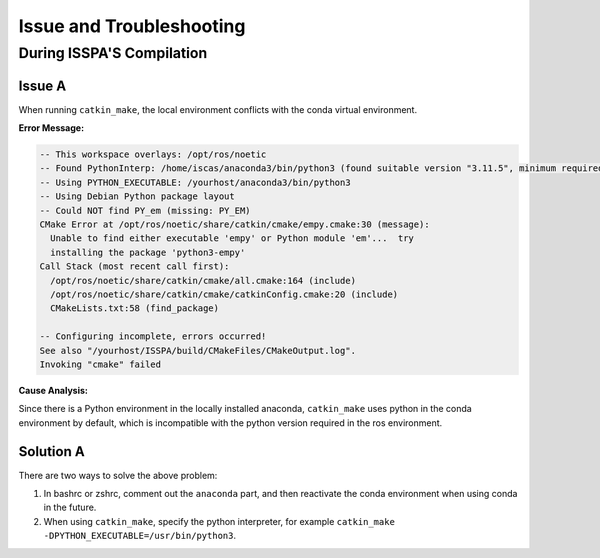 **Issue and Troubleshooting**
=============================

During ISSPA'S Compilation
--------------------------

Issue A
~~~~~~~~

When running ``catkin_make``, the local environment conflicts with the conda virtual environment.

**Error Message:**

.. code-block:: bash

    -- This workspace overlays: /opt/ros/noetic
    -- Found PythonInterp: /home/iscas/anaconda3/bin/python3 (found suitable version "3.11.5", minimum required is "3") 
    -- Using PYTHON_EXECUTABLE: /yourhost/anaconda3/bin/python3
    -- Using Debian Python package layout
    -- Could NOT find PY_em (missing: PY_EM) 
    CMake Error at /opt/ros/noetic/share/catkin/cmake/empy.cmake:30 (message):
      Unable to find either executable 'empy' or Python module 'em'...  try
      installing the package 'python3-empy'
    Call Stack (most recent call first):
      /opt/ros/noetic/share/catkin/cmake/all.cmake:164 (include)
      /opt/ros/noetic/share/catkin/cmake/catkinConfig.cmake:20 (include)
      CMakeLists.txt:58 (find_package)

    -- Configuring incomplete, errors occurred!
    See also "/yourhost/ISSPA/build/CMakeFiles/CMakeOutput.log".
    Invoking "cmake" failed

**Cause Analysis:**

Since there is a Python environment in the locally installed anaconda, ``catkin_make`` uses python in the conda environment by default, which is incompatible with the python version required in the ros environment.

Solution A
~~~~~~~~~~~

There are two ways to solve the above problem:

1. In bashrc or zshrc, comment out the ``anaconda`` part, and then reactivate the conda environment when using conda in the future.

2. When using ``catkin_make``, specify the python interpreter, for example ``catkin_make -DPYTHON_EXECUTABLE=/usr/bin/python3``.






